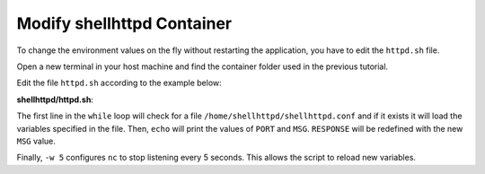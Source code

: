 Modify shellhttpd Container
^^^^^^^^^^^^^^^^^^^^^^^^^^^

To change the environment values on the fly without restarting the 
application, you have to edit the ``httpd.sh`` file.

Open a new terminal in your host machine and find the container folder used in the previous tutorial.

.. prompt:: bash host:~$, auto

    host:~$ cd containers/

Edit the file ``httpd.sh`` according to the example below:

.. prompt:: bash host:~$, auto

    host:~$ gedit shellhttpd/httpd.sh

**shellhttpd/httpd.sh**:

.. prompt:: text

     #!/bin/sh -e
     
     PORT="${PORT-8080}"
     MSG="${MSG-FoundriesFactory}"
     
     while true; do
	     [ -f /home/shellhttpd/shellhttpd.conf ] && . /home/shellhttpd/shellhttpd.conf
	     echo "PORT=$PORT"
	     echo "MSG=$MSG"
	     RESPONSE="HTTP/1.1 200 OK\r\n\r\n${MSG}\r\n"
	     echo -en "$RESPONSE" | nc -w 5 -l -p "${PORT}" || true
	     echo "= $(date) ============================="
     done

The first line in the ``while`` loop will check for a file ``/home/shellhttpd/shellhttpd.conf`` and 
if it exists it will load the variables specified in the file.
Then, ``echo`` will print the values of ``PORT`` and ``MSG``.
``RESPONSE`` will be redefined with the new ``MSG`` value.

Finally, ``-w 5`` configures ``nc`` to stop listening every 5 seconds. 
This allows the script to reload new variables.